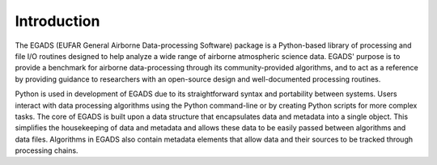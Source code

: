 =============
Introduction
=============
The EGADS (EUFAR General Airborne Data-processing Software) package is a Python-based 
library of processing and file I/O routines designed to help analyze a wide range of 
airborne atmospheric science data. EGADS' purpose is to provide a benchmark for airborne 
data-processing through its community-provided algorithms, and to act as a reference 
by providing guidance to researchers with an open-source design and well-documented 
processing routines.

Python is used in development of EGADS due to its straightforward syntax and  
portability between systems. Users interact with data processing 
algorithms using the Python command-line or by creating Python scripts for 
more complex tasks. The core of EGADS is built upon a data structure that 
encapsulates data and metadata into a single object. This simplifies the housekeeping 
of data and metadata and allows these data to be easily passed 
between algorithms and data files. Algorithms in EGADS also contain metadata 
elements that allow data and their sources to be tracked through processing chains.

